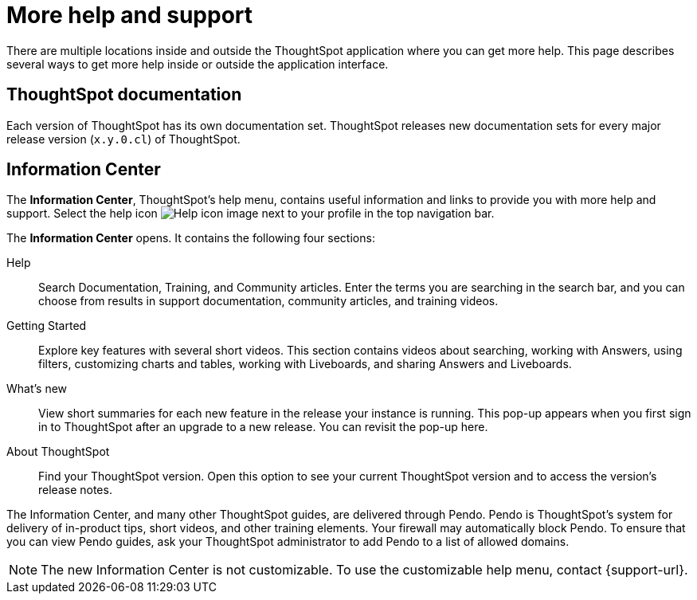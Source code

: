 = More help and support
:last_updated: 11/05/2021
:linkattrs:
:experimental:
:page-layout: default-cloud
:page-aliases: /end-user/help-center/what-you-can-find-in-the-help-center.adoc
:description: There are many locations on the web where you can find help for ThoughtSpot.
:jira: SCAL-251963

There are multiple locations inside and outside the ThoughtSpot application where you can get more help.
This page describes several ways to get more help inside or outside the application interface.

== ThoughtSpot documentation

Each version of ThoughtSpot has its own documentation set.
ThoughtSpot releases new documentation sets for every major release version (`x.y.0.cl`) of ThoughtSpot.

== Information Center

The *Information Center*, ThoughtSpot's help menu, contains useful information and links to provide you with more help and support.
Select the help icon image:icon-help.png[Help icon image] next to your profile in the top navigation bar.

The *Information Center* opens.
It contains the following four sections:

Help:: Search Documentation, Training, and Community articles. Enter the terms you are searching in the search bar, and you can choose from results in support documentation, community articles, and training videos.

Getting Started::
Explore key features with several short videos. This section contains videos about searching, working with Answers, using filters, customizing charts and tables, working with Liveboards, and sharing Answers and Liveboards.

// ask scott about the navigation overview



//Tutorials::
//View several longer, more in-depth tutorials on how to use specific aspects of the product, and revisit walkthroughs for new areas of the product. This section contains a button to restart the home page tour, a short keyword reference, and in-depth videos about joins, Worksheets, and formulas.

What's new::
View short summaries for each new feature in the release your instance is running. This pop-up appears when you first sign in to ThoughtSpot after an upgrade to a new release. You can revisit the pop-up here.

About ThoughtSpot:: Find your ThoughtSpot version. Open this option to see your current ThoughtSpot version and to access the version's release notes.

//Get Help::
//Get in-depth help from ThoughtSpot experts in the ThoughtSpot community and documentation. You can also find the release version for your ThoughtSpot environment, and a link to the release notes for that version.

The Information Center, and many other ThoughtSpot guides, are delivered through Pendo.
Pendo is ThoughtSpot's system for delivery of in-product tips, short videos, and other training elements.
Your firewall may automatically block Pendo.
To ensure that you can view Pendo guides, ask your ThoughtSpot administrator to add Pendo to a list of allowed domains.

NOTE: The new Information Center is not customizable.
To use the customizable help menu, contact {support-url}.
